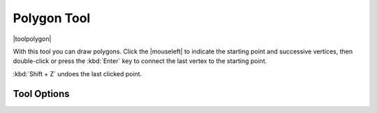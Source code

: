 .. meta::
   :description:
        Krita's polygon tool reference.

.. metadata-placeholder

   :authors: - Wolthera van Hövell tot Westerflier <griffinvalley@gmail.com>
   :license: GNU free documentation license 1.3 or later.

.. index:: Tools, Polygon
.. _polygon_tool:

============
Polygon Tool
============

|toolpolygon|

With this tool you can draw polygons. Click the |mouseleft| to indicate the starting point and successive vertices, then double-click or press the :kbd:`Enter` key to connect the last vertex to the starting point.

:kbd:`Shift + Z` undoes the last clicked point.

.. versionadded:: 5.1.2

   |mouseright| wills also undo the last added point.

Tool Options
------------
